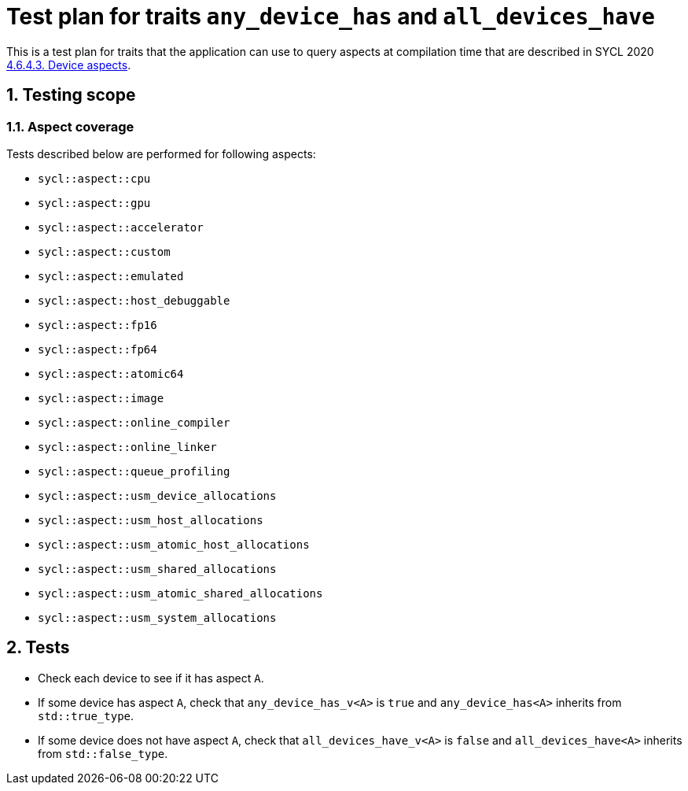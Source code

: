 :sectnums:
:xrefstyle: short

= Test plan for traits `any_device_has` and `all_devices_have`

This is a test plan for traits that the application can use to query aspects at compilation time
that are described in SYCL 2020 https://registry.khronos.org/SYCL/specs/sycl-2020/html/sycl-2020.html#sec:device-aspects[4.6.4.3. Device aspects].

== Testing scope

=== Aspect coverage

Tests described below are performed for following aspects:

* `sycl::aspect::cpu`
* `sycl::aspect::gpu`
* `sycl::aspect::accelerator`
* `sycl::aspect::custom`
* `sycl::aspect::emulated`
* `sycl::aspect::host_debuggable`
* `sycl::aspect::fp16`
* `sycl::aspect::fp64`
* `sycl::aspect::atomic64`
* `sycl::aspect::image`
* `sycl::aspect::online_compiler`
* `sycl::aspect::online_linker`
* `sycl::aspect::queue_profiling`
* `sycl::aspect::usm_device_allocations`
* `sycl::aspect::usm_host_allocations`
* `sycl::aspect::usm_atomic_host_allocations`
* `sycl::aspect::usm_shared_allocations`
* `sycl::aspect::usm_atomic_shared_allocations`
* `sycl::aspect::usm_system_allocations`

== Tests

* Check each device to see if it has aspect `A`.
* If some device has aspect `A`, check that `any_device_has_v<A>` is `true`
and `any_device_has<A>` inherits from `std::true_type`.
* If some device does not have aspect `A`, check that `all_devices_have_v<A>` is `false`
and `all_devices_have<A>` inherits from `std::false_type`.
